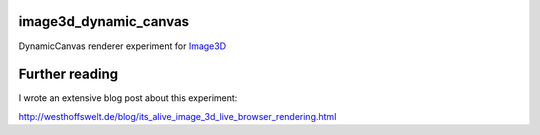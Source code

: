 image3d_dynamic_canvas
======================

DynamicCanvas renderer experiment for Image3D__

__ http://pear.php.net/package/Image_3D/

Further reading
===============

I wrote an extensive blog post about this experiment:

`http://westhoffswelt.de/blog/its_alive_image_3d_live_browser_rendering.html`__

__ http://westhoffswelt.de/blog/its_alive_image_3d_live_browser_rendering.html
